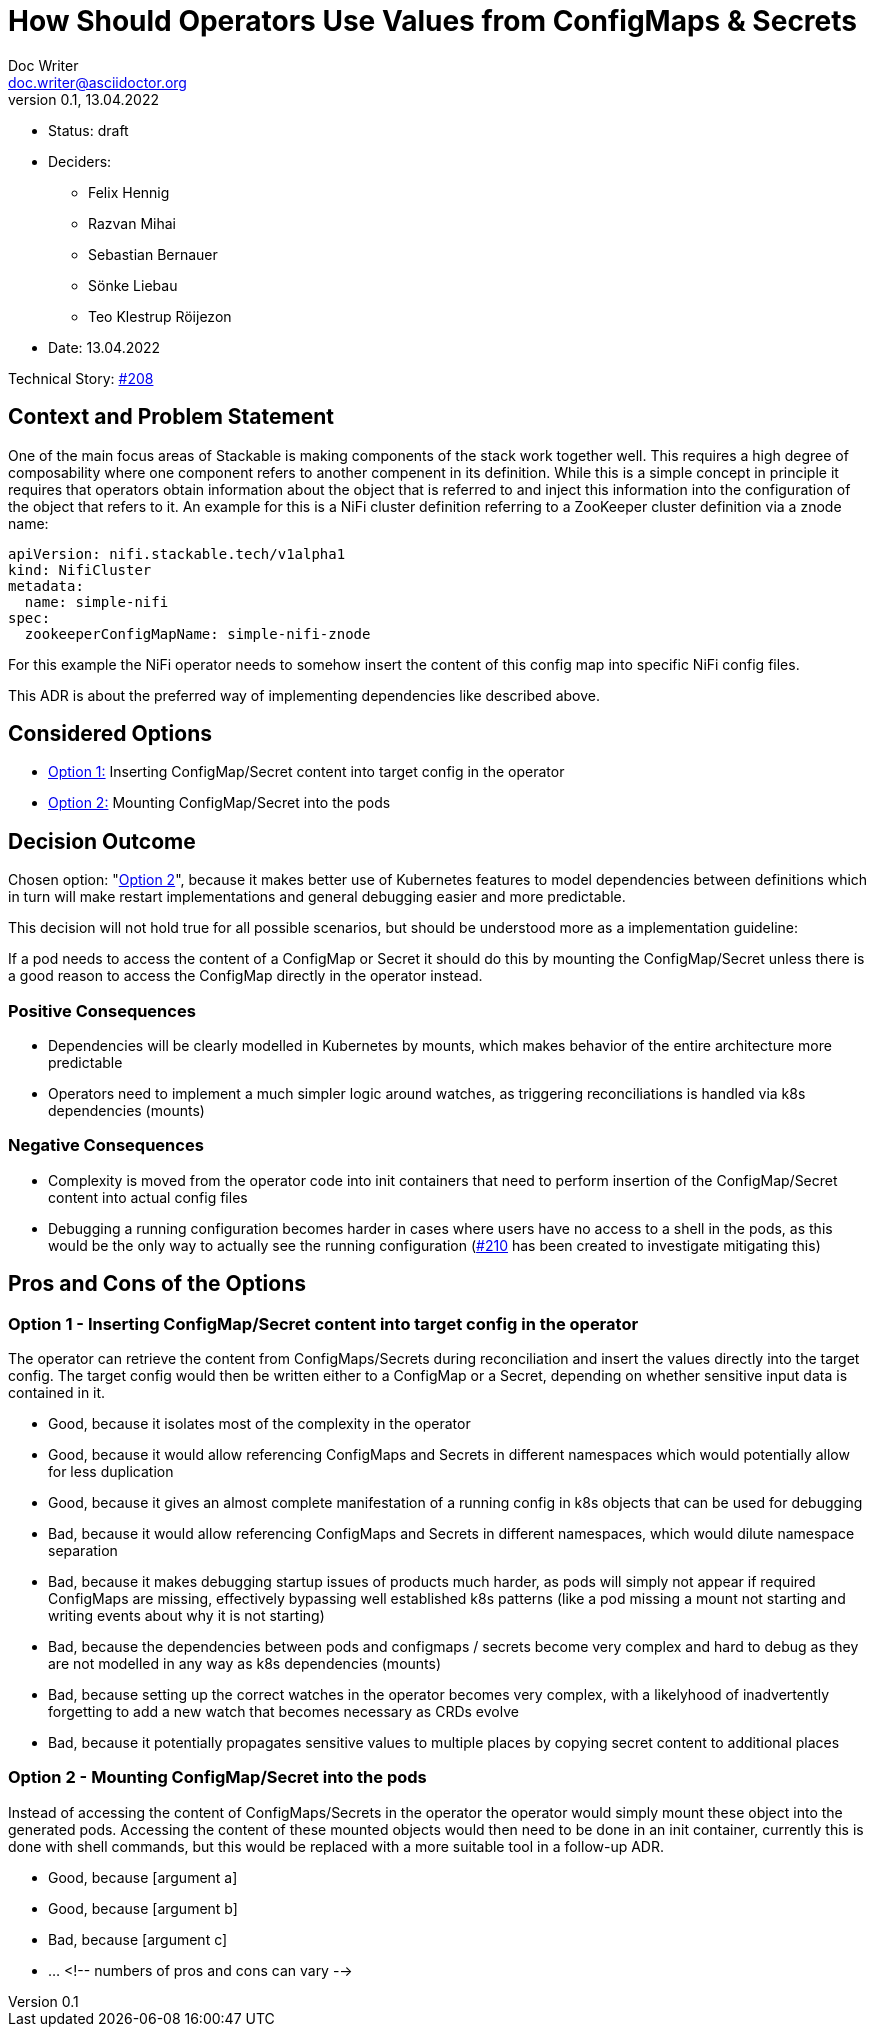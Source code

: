 = How Should Operators Use Values from ConfigMaps & Secrets
Doc Writer <doc.writer@asciidoctor.org>
v0.1, 13.04.2022
:status: draft

* Status: {status}
* Deciders:
** Felix Hennig
** Razvan Mihai
** Sebastian Bernauer
** Sönke Liebau
** Teo Klestrup Röijezon
* Date: 13.04.2022

Technical Story: https://github.com/stackabletech/issues/issues/208[#208]

== Context and Problem Statement

One of the main focus areas of Stackable is making components of the stack work together well.
This requires a high degree of composability where one component refers to another compenent in its definition.
While this is a simple concept in principle it requires that operators obtain information about the object that is referred to and inject this information into the configuration of the object that refers to it.
An example for this is a NiFi cluster definition referring to a ZooKeeper cluster definition via a znode name:

[,yaml]
----
apiVersion: nifi.stackable.tech/v1alpha1
kind: NifiCluster
metadata:
  name: simple-nifi
spec:
  zookeeperConfigMapName: simple-nifi-znode
----

For this example the NiFi operator needs to somehow insert the content of this config map into specific NiFi config files.

This ADR is about the preferred way of implementing dependencies like described above.

== Considered Options

* <<option1,Option 1:>> Inserting ConfigMap/Secret content into target config in the operator
* <<option2,Option 2:>> Mounting ConfigMap/Secret into the pods

== Decision Outcome

Chosen option: "<<option2,Option 2>>", because it makes better use of Kubernetes features to model dependencies between definitions which in turn will make restart implementations and general debugging easier and more predictable.

This decision will not hold true for all possible scenarios, but should be understood more as a implementation guideline:

[sidebar]
If a pod needs to access the content of a ConfigMap or Secret it should do this by mounting the ConfigMap/Secret unless there is a good reason to access the ConfigMap directly in the operator instead.

=== Positive Consequences

* Dependencies will be clearly modelled in Kubernetes by mounts, which makes behavior of the entire architecture more predictable
* Operators need to implement a much simpler logic around watches, as triggering reconciliations is handled via k8s dependencies (mounts)

=== Negative Consequences

* Complexity is moved from the operator code into init containers that need to perform insertion of the ConfigMap/Secret content into actual config files
* Debugging a running configuration becomes harder in cases where users have no access to a shell in the pods, as this would be the only way to actually see the running configuration (https://github.com/stackabletech/issues/issues/210)[#210] has been created to investigate mitigating this)

== Pros and Cons of the Options

[[option1]]
=== Option 1 - Inserting ConfigMap/Secret content into target config in the operator

The operator can retrieve the content from ConfigMaps/Secrets during reconciliation and insert the values directly into the target config.
The target config would then be written either to a ConfigMap or a Secret, depending on whether sensitive input data is contained in it.


* Good, because it isolates most of the complexity in the operator
* Good, because it would allow referencing ConfigMaps and Secrets in different namespaces which would potentially allow for less duplication
* Good, because it gives an almost complete manifestation of a running config in k8s objects that can be used for debugging
* Bad, because it would allow referencing ConfigMaps and Secrets in different namespaces, which would dilute namespace separation
* Bad, because it makes debugging startup issues of products much harder, as pods will simply not appear if required ConfigMaps are missing, effectively bypassing well established k8s patterns (like a pod missing a mount not starting and writing events about why it is not starting)
* Bad, because the dependencies between pods and configmaps / secrets become very complex and hard to debug as they are not modelled in any way as k8s dependencies (mounts)
* Bad, because setting up the correct watches in the operator becomes very complex, with a likelyhood of inadvertently forgetting to add a new watch that becomes necessary as CRDs evolve
* Bad, because it potentially propagates sensitive values to multiple places by copying secret content to additional places

[[option2]]
=== Option 2 - Mounting ConfigMap/Secret into the pods

Instead of accessing the content of ConfigMaps/Secrets in the operator the operator would simply mount these object into the generated pods.
Accessing the content of these mounted objects would then need to be done in an init container, currently this is done with shell commands, but this would be replaced with a more suitable tool in a follow-up ADR.

* Good, because [argument a]
* Good, because [argument b]
* Bad, because [argument c]
* … <!-- numbers of pros and cons can vary -->
